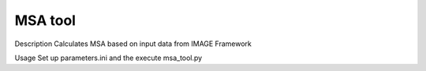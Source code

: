 ======
MSA tool
======

Description
Calculates MSA based on input data from IMAGE Framework

Usage
Set up parameters.ini and the execute msa_tool.py